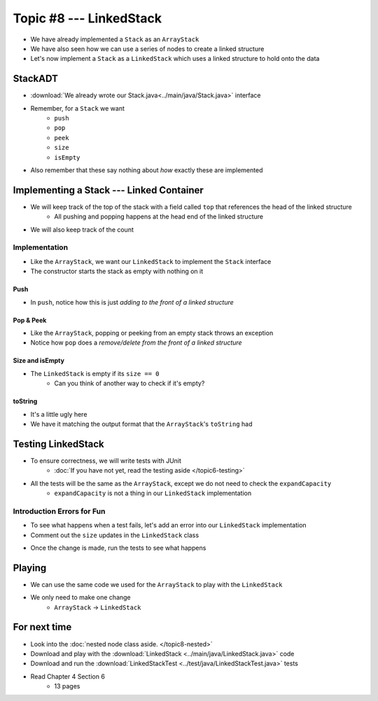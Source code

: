 ************************
Topic #8 --- LinkedStack
************************

* We have already implemented a ``Stack`` as an ``ArrayStack``
* We have also seen how we can use a series of nodes to create a linked structure
* Let's now implement a ``Stack`` as a ``LinkedStack`` which uses a linked structure to hold onto the data

StackADT
========

* :download:`We already wrote our Stack.java<../main/java/Stack.java>` interface

* Remember, for a ``Stack`` we want
    * ``push``
    * ``pop``
    * ``peek``
    * ``size``
    * ``isEmpty``

* Also remember that these say nothing about *how* exactly these are implemented


Implementing a Stack --- Linked Container
=========================================

* We will keep track of the top of the stack with a field called ``top`` that references the head of the linked structure
    * All pushing and popping happens at the head end of the linked structure
* We will also keep track of the count

.. image:: img/linkedstack0.png
   :width: 500 px
   :align: center

.. image:: img/linkedstack1.png
   :width: 500 px
   :align: center

.. image:: img/linkedstack2.png
   :width: 500 px
   :align: center

.. image:: img/linkedstack3.png
   :width: 500 px
   :align: center


Implementation
--------------

.. code-block:: java
    :linenos:

    import java.util.EmptyStackException;

    public class LinkedStack<T> implements Stack<T> {

        private Node<T> top;
        private int size;

        public LinkedStack() {
            top = null;
            size = 0;
        }

* Like the ``ArrayStack``, we want our ``LinkedStack`` to implement the ``Stack`` interface
* The constructor starts the stack as empty with nothing on it


Push
^^^^

.. code-block:: java
    :linenos:
    :emphasize-lines: 4, 5

        @Override
        public void push(T element) {
            Node<T> toPush = new Node<T>(element);
            toPush.setNext(top);
            top = toPush;
            size++;
        }

* In ``push``, notice how this is just *adding to the front of a linked structure*


Pop & Peek
^^^^^^^^^^

.. code-block:: java
    :linenos:
    :emphasize-lines: 7

        @Override
        public T pop() {
            if (isEmpty()) {
                throw new EmptyStackException();
            }
            T returnElement = top.getData();
            top = top.getNext();
            size--;
            return returnElement;
        }

        @Override
        public T peek() {
            if (isEmpty()) {
                throw new EmptyStackException();
            }
            return top.getData();
        }

* Like the ``ArrayStack``, popping or peeking from an empty stack throws an exception
* Notice how ``pop`` does a *remove/delete from the front of a linked structure*


Size and isEmpty
^^^^^^^^^^^^^^^^

.. code-block:: java
    :linenos:

        @Override
        public boolean isEmpty() {
            return size == 0;
        }

        @Override
        public int size() {
            return size;
        }

* The ``LinkedStack`` is empty if its ``size == 0``
    * Can you think of another way to check if it's empty?


toString
^^^^^^^^

.. code-block:: java
    :linenos:

        @Override
        public String toString() {
            StringBuilder builder = new StringBuilder();
            builder.append(", ");
            Node<T> currentNode = top;
            while (currentNode != null) {
                builder.insert(0, currentNode.getData());
                builder.insert(0, ", ");
                currentNode = currentNode.getNext();
            }
            builder.delete(0, 2);
            builder.append("<-- Top\n");
            return builder.toString();
        }

* It's a little ugly here
* We have it matching the output format that the ``ArrayStack``'s ``toString`` had


Testing LinkedStack
===================

* To ensure correctness, we will write tests with JUnit
    * :doc:`If you have not yet, read the testing aside </topic6-testing>`

* All the tests will be the same as the ``ArrayStack``, except we do not need to check the ``expandCapacity``
    * ``expandCapacity`` is not a thing in our ``LinkedStack`` implementation

.. code-block:: java
    :linenos:

        @Test
        @DisplayName("A new stack starts empty.")
        void aNewStackIsEmpty() {
            Stack<Integer> stack = new LinkedStack<>();
            assertTrue(stack.isEmpty());
        }

        @Test
        @DisplayName("An empty stack has size 0.")
        void emptyStackHasSizeZero() {
            Stack<Integer> stack = new LinkedStack<>();
            assertEquals(0, stack.size());
        }

        @Test
        @DisplayName("isEmpty return false when it is non empty.")
        void nonEmptyStackIsEmptyReturnsFalse() {
            Stack<Integer> stack = new LinkedStack<>();
            stack.push(99);
            assertFalse(stack.isEmpty());
        }

        @Test
        @DisplayName("Pushing items updates the size of the stack.")
        void pushingUpdatesSize() {
            Stack<Integer> stack = new LinkedStack<>();
            stack.push(99);
            stack.push(101);
            assertEquals(2, stack.size());
        }

        @Test
        @DisplayName("Pushing an item results in it being on the top.")
        void pushedItemIsTopOfStack() {
            Stack<Integer> stack = new LinkedStack<>();
            stack.push(99);
            assertEquals(99, stack.peek());
        }

        @Test
        @DisplayName("Push and Pop returns in LIFO order.")
        void pushingAndPoppingReturnsElementsInLIFOOrder() {
            Stack<Integer> stack = new LinkedStack<>();
            for (int i = 0; i < 6; ++i) {
                stack.push(i);
            }
            for (int i = 5; i >= 0; --i) {
                assertEquals(i, stack.pop());
            }
        }

        @Test
        @DisplayName("Pop throws EmptyStackException when stack is empty.")
        void popEmptyStackThrowsException() {
            Stack<Integer> stack = new LinkedStack<>();
            assertThrows(EmptyStackException.class, () -> stack.pop());
        }

        @Test
        @DisplayName("Peek throws EmptyStackException when stack is empty.")
        void peekEmptyStackThrowsException() {
            Stack<Integer> stack = new LinkedStack<>();
            assertThrows(EmptyStackException.class, () -> stack.peek());
        }


Introduction Errors for Fun
---------------------------

* To see what happens when a test fails, let's add an error into our ``LinkedStack`` implementation
* Comment out the ``size`` updates in the ``LinkedStack`` class

.. code-block:: java
    :linenos:
    :emphasize-lines: 6, 16

        @Override
        public void push(T element) {
            Node<T> toPush = new Node<T>(element);
            toPush.setNext(top);
            top = toPush;
            //size++;
        }

        @Override
        public T pop() {
            if (isEmpty()) {
                throw new EmptyStackException();
            }
            T returnElement = top.getData();
            top = top.getNext();
            //size--;
            return returnElement;
        }

* Once the change is made, run the tests to see what happens

.. image:: img/linkedstack_assertfail.png
   :width: 600 px
   :align: center


Playing
=======

* We can use the same code we used for the ``ArrayStack`` to play with the ``LinkedStack``
* We only need to make one change
    * ``ArrayStack`` -> ``LinkedStack``

.. code-block:: java
    :linenos:
    
    // Create an ArrayStack
    Stack<Integer> myStack = new LinkedStack<>();

    // Check stack is empty
    System.out.println(myStack.size());
    System.out.println(myStack.isEmpty());
    System.out.println(myStack);

    // Test push
    myStack.push(0);
    myStack.push(1);
    myStack.push(2);
    myStack.push(3);
    myStack.push(4);
    System.out.println(myStack.size());
    System.out.println(myStack.isEmpty());
    System.out.println(myStack);

    // Test expand capacity
    myStack.push(10);
    myStack.push(11);
    myStack.push(12);
    myStack.push(13);
    myStack.push(14);
    System.out.println(myStack.size());
    System.out.println(myStack.isEmpty());
    System.out.println(myStack);

    // Test peek
    System.out.println(myStack.peek());
    System.out.println(myStack.size());
    System.out.println(myStack.isEmpty());
    System.out.println(myStack);

    // Test Pop
    System.out.println(myStack.pop());
    System.out.println(myStack.pop());
    System.out.println(myStack.pop());
    System.out.println(myStack.pop());
    System.out.println(myStack.pop());
    System.out.println(myStack.pop());
    System.out.println(myStack.pop());
    System.out.println(myStack.pop());
    System.out.println(myStack.pop());
    System.out.println(myStack.pop());
    System.out.println(myStack.size());
    System.out.println(myStack.isEmpty());
    System.out.println(myStack);

    // Test peek and pop throwing exception
    try {
        myStack.peek();
    }
    catch (EmptyStackException e) {
        System.out.println("Caught exception on peek.");
    }
    try {
        myStack.pop();
    }
    catch (EmptyStackException e) {
        System.out.println("Caught exception on pop.");
    }

For next time
=============


* Look into the :doc:`nested node class aside. </topic8-nested>`
* Download and play with the :download:`LinkedStack <../main/java/LinkedStack.java>` code
* Download and run the :download:`LinkedStackTest <../test/java/LinkedStackTest.java>` tests
* Read Chapter 4 Section 6
    * 13 pages
